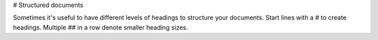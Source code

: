 # Structured documents

Sometimes it's useful to have different levels of headings to structure your documents. Start lines with a `#` to create headings. Multiple `##` in a row denote smaller heading sizes.
